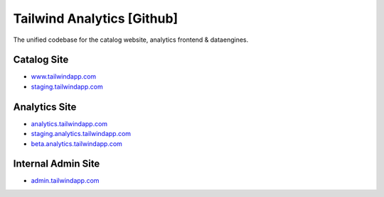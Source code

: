 ===========================
Tailwind Analytics [Github]
===========================

The unified codebase for the catalog website, analytics frontend & dataengines.

------------
Catalog Site
------------

* `www.tailwindapp.com`_
* `staging.tailwindapp.com`_

--------------
Analytics Site
--------------

* `analytics.tailwindapp.com`_
* `staging.analytics.tailwindapp.com`_
* `beta.analytics.tailwindapp.com`_

-------------------
Internal Admin Site
-------------------

* `admin.tailwindapp.com`_

.. _www.tailwindapp.com: http://www.tailwindapp.com
.. _staging.tailwindapp.com: http://staging.tailwindapp.com
.. _admin.tailwindapp.com: http://analytics.tailwindapp.com
.. _staging.analytics.tailwindapp.com: http://staging.analytics.tailwindapp.com
.. _beta.analytics.tailwindapp.com: http://beta.analytics.tailwindapp.com
.. _analytics.tailwindapp.com: http://admin.analytics.tailwindapp.com
